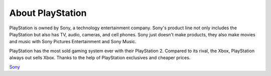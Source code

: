 About PlayStation
=================

PlayStation is owned by Sony, a technology entertainment company. Sony's 
product line not only includes the PlayStation but also has TV, audio, cameras, 
and cell phones. Sony just doesn't make products, they also make movies and 
music with Sony Pictures Entertainment and Sony Music.

PlayStation has the most sold gaming system ever with their PlayStation 2.
Compared to its rival, the Xbox, PlayStation always out sells Xbox. Thanks to the
help of PlayStation exclusives and cheaper prices.

`Sony`_ 

.. _Sony: https://www.sony.com/
